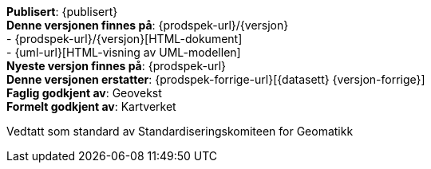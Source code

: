 ****

// Høringsversjon
ifeval::[{dokumentstatus} == 2]

WARNING: Denne er en høringsversjon av produktspesifikasjonen!

endif::[]

// Utgått versjon
ifeval::[{dokumentstatus} == 3]

WARNING: Denne standarden er erstattet av en nyere versjon!

endif::[]

// Arbeidsversjon
ifeval::[{dokumentstatus} == 4]

WARNING: Denne er en arbeidsversjon av dokumentet!

endif::[]

*Publisert*: {publisert} +
*Denne versjonen finnes på*: {prodspek-url}/{versjon} +
- {prodspek-url}/{versjon}[HTML-dokument] +
- {uml-url}[HTML-visning av UML-modellen] +
*Nyeste versjon finnes på*: {prodspek-url} +
*Denne versjonen erstatter*: {prodspek-forrige-url}[{datasett} {versjon-forrige}] +
*Faglig godkjent av*: Geovekst +
*Formelt godkjent av*: Kartverket +

Vedtatt som standard av Standardiseringskomiteen for Geomatikk 

****

// Innholdsfortegnelse

toc::[]